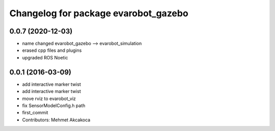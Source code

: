 ^^^^^^^^^^^^^^^^^^^^^^^^^^^^^^^^^^^^^
Changelog for package evarobot_gazebo
^^^^^^^^^^^^^^^^^^^^^^^^^^^^^^^^^^^^^

0.0.7 (2020-12-03)
------------------
* name changed evarobot_gazebo --> evarobot_simulation
* erased cpp files and plugins
* upgraded ROS Noetic

0.0.1 (2016-03-09)
------------------
* add interactive marker twist
* add interactive marker twist
* move rviz to evarobot_viz
* fix SensorModelConfig.h path
* first_commit
* Contributors: Mehmet Akcakoca
